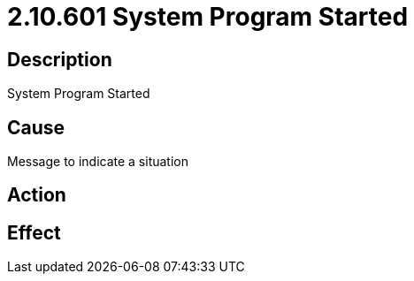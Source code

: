 = 2.10.601 System Program Started
:imagesdir: img

== Description

System Program Started

== Cause
Message to indicate a situation
 

== Action
 

== Effect 
 


